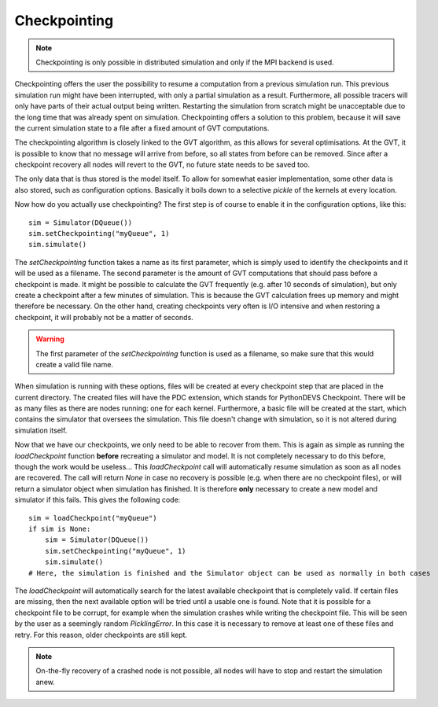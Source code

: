 ..
    Copyright 2014 Modelling, Simulation and Design Lab (MSDL) at 
    McGill University and the University of Antwerp (http://msdl.cs.mcgill.ca/)

    Licensed under the Apache License, Version 2.0 (the "License");
    you may not use this file except in compliance with the License.
    You may obtain a copy of the License at

    http://www.apache.org/licenses/LICENSE-2.0

    Unless required by applicable law or agreed to in writing, software
    distributed under the License is distributed on an "AS IS" BASIS,
    WITHOUT WARRANTIES OR CONDITIONS OF ANY KIND, either express or implied.
    See the License for the specific language governing permissions and
    limitations under the License.

Checkpointing
=============

.. note:: Checkpointing is only possible in distributed simulation and only if the MPI backend is used.

Checkpointing offers the user the possibility to resume a computation from a previous simulation run. This previous simulation run might have been interrupted, with only a partial simulation as a result. Furthermore, all possible tracers will only have parts of their actual output being written. Restarting the simulation from scratch might be unacceptable due to the long time that was already spent on simulation. Checkpointing offers a solution to this problem, because it will save the current simulation state to a file after a fixed amount of GVT computations.

The checkpointing algorithm is closely linked to the GVT algorithm, as this allows for several optimisations. At the GVT, it is possible to know that no message will arrive from before, so all states from before can be removed. Since after a checkpoint recovery all nodes will revert to the GVT, no future state needs to be saved too.

The only data that is thus stored is the model itself. To allow for somewhat easier implementation, some other data is also stored, such as configuration options. Basically it boils down to a selective *pickle* of the kernels at every location.

Now how do you actually use checkpointing? The first step is of course to enable it in the configuration options, like this::

    sim = Simulator(DQueue())
    sim.setCheckpointing("myQueue", 1)
    sim.simulate()

The *setCheckpointing* function takes a name as its first parameter, which is simply used to identify the checkpoints and it will be used as a filename. The second parameter is the amount of GVT computations that should pass before a checkpoint is made. It might be possible to calculate the GVT frequently (e.g. after 10 seconds of simulation), but only create a checkpoint after a few minutes of simulation. This is because the GVT calculation frees up memory and might therefore be necessary. On the other hand, creating checkpoints very often is I/O intensive and when restoring a checkpoint, it will probably not be a matter of seconds.

.. warning:: The first parameter of the *setCheckpointing* function is used as a filename, so make sure that this would create a valid file name.

When simulation is running with these options, files will be created at every checkpoint step that are placed in the current directory. The created files will have the PDC extension, which stands for PythonDEVS Checkpoint. There will be as many files as there are nodes running: one for each kernel. Furthermore, a basic file will be created at the start, which contains the simulator that oversees the simulation. This file doesn't change with simulation, so it is not altered during simulation itself.

Now that we have our checkpoints, we only need to be able to recover from them. This is again as simple as running the *loadCheckpoint* function **before** recreating a simulator and model. It is not completely necessary to do this before, though the work would be useless... This *loadCheckpoint* call will automatically resume simulation as soon as all nodes are recovered. The call will return *None* in case no recovery is possible (e.g. when there are no checkpoint files), or will return a simulator object when simulation has finished. It is therefore **only** necessary to create a new model and simulator if this fails. This gives the following code::

    sim = loadCheckpoint("myQueue")
    if sim is None:
        sim = Simulator(DQueue())
        sim.setCheckpointing("myQueue", 1)
        sim.simulate()
    # Here, the simulation is finished and the Simulator object can be used as normally in both cases

The *loadCheckpoint* will automatically search for the latest available checkpoint that is completely valid. If certain files are missing, then the next available option will be tried until a usable one is found. Note that it is possible for a checkpoint file to be corrupt, for example when the simulation crashes while writing the checkpoint file. This will be seen by the user as a seemingly random *PicklingError*. In this case it is necessary to remove at least one of these files and retry. For this reason, older checkpoints are still kept.

.. note:: On-the-fly recovery of a crashed node is not possible, all nodes will have to stop and restart the simulation anew.
